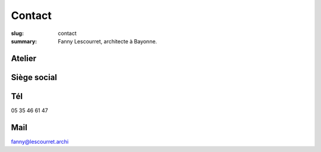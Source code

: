 ﻿#######
Contact
#######

:slug: contact
:summary: Fanny Lescourret, architecte à Bayonne.


Atelier
=======

.. raw:: html

   <address>31 boulevard Jean d'Amou
   64100 Bayonne</address>


Siège social
============

.. raw:: html
  
   <address>13 boulevard Alsace Lorraine
   64100 Bayonne</address>


Tél
===

05 35 46 61 47


Mail
====

fanny@lescourret.archi
